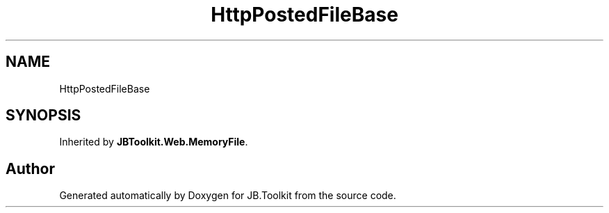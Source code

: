 .TH "HttpPostedFileBase" 3 "Mon Aug 31 2020" "JB.Toolkit" \" -*- nroff -*-
.ad l
.nh
.SH NAME
HttpPostedFileBase
.SH SYNOPSIS
.br
.PP
.PP
Inherited by \fBJBToolkit\&.Web\&.MemoryFile\fP\&.

.SH "Author"
.PP 
Generated automatically by Doxygen for JB\&.Toolkit from the source code\&.
